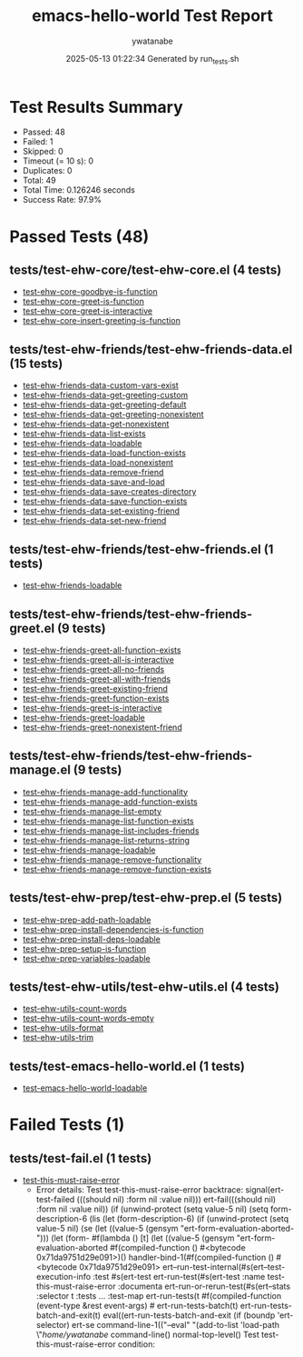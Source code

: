 #+TITLE: emacs-hello-world Test Report
#+AUTHOR: ywatanabe
#+DATE: 2025-05-13 01:22:34 Generated by run_tests.sh

* Test Results Summary
- Passed: 48
- Failed: 1
- Skipped: 0
- Timeout (= 10 s): 0
- Duplicates: 0
- Total: 49
- Total Time: 0.126246 seconds
- Success Rate: 97.9%

* Passed Tests (48)

** tests/test-ehw-core/test-ehw-core.el (4 tests)
- [[file:tests/test-ehw-core/test-ehw-core.el::test-ehw-core-goodbye-is-function][test-ehw-core-goodbye-is-function]]
- [[file:tests/test-ehw-core/test-ehw-core.el::test-ehw-core-greet-is-function][test-ehw-core-greet-is-function]]
- [[file:tests/test-ehw-core/test-ehw-core.el::test-ehw-core-greet-is-interactive][test-ehw-core-greet-is-interactive]]
- [[file:tests/test-ehw-core/test-ehw-core.el::test-ehw-core-insert-greeting-is-function][test-ehw-core-insert-greeting-is-function]]

** tests/test-ehw-friends/test-ehw-friends-data.el (15 tests)
- [[file:tests/test-ehw-friends/test-ehw-friends-data.el::test-ehw-friends-data-custom-vars-exist][test-ehw-friends-data-custom-vars-exist]]
- [[file:tests/test-ehw-friends/test-ehw-friends-data.el::test-ehw-friends-data-get-greeting-custom][test-ehw-friends-data-get-greeting-custom]]
- [[file:tests/test-ehw-friends/test-ehw-friends-data.el::test-ehw-friends-data-get-greeting-default][test-ehw-friends-data-get-greeting-default]]
- [[file:tests/test-ehw-friends/test-ehw-friends-data.el::test-ehw-friends-data-get-greeting-nonexistent][test-ehw-friends-data-get-greeting-nonexistent]]
- [[file:tests/test-ehw-friends/test-ehw-friends-data.el::test-ehw-friends-data-get-nonexistent][test-ehw-friends-data-get-nonexistent]]
- [[file:tests/test-ehw-friends/test-ehw-friends-data.el::test-ehw-friends-data-list-exists][test-ehw-friends-data-list-exists]]
- [[file:tests/test-ehw-friends/test-ehw-friends-data.el::test-ehw-friends-data-loadable][test-ehw-friends-data-loadable]]
- [[file:tests/test-ehw-friends/test-ehw-friends-data.el::test-ehw-friends-data-load-function-exists][test-ehw-friends-data-load-function-exists]]
- [[file:tests/test-ehw-friends/test-ehw-friends-data.el::test-ehw-friends-data-load-nonexistent][test-ehw-friends-data-load-nonexistent]]
- [[file:tests/test-ehw-friends/test-ehw-friends-data.el::test-ehw-friends-data-remove-friend][test-ehw-friends-data-remove-friend]]
- [[file:tests/test-ehw-friends/test-ehw-friends-data.el::test-ehw-friends-data-save-and-load][test-ehw-friends-data-save-and-load]]
- [[file:tests/test-ehw-friends/test-ehw-friends-data.el::test-ehw-friends-data-save-creates-directory][test-ehw-friends-data-save-creates-directory]]
- [[file:tests/test-ehw-friends/test-ehw-friends-data.el::test-ehw-friends-data-save-function-exists][test-ehw-friends-data-save-function-exists]]
- [[file:tests/test-ehw-friends/test-ehw-friends-data.el::test-ehw-friends-data-set-existing-friend][test-ehw-friends-data-set-existing-friend]]
- [[file:tests/test-ehw-friends/test-ehw-friends-data.el::test-ehw-friends-data-set-new-friend][test-ehw-friends-data-set-new-friend]]

** tests/test-ehw-friends/test-ehw-friends.el (1 tests)
- [[file:tests/test-ehw-friends/test-ehw-friends.el::test-ehw-friends-loadable][test-ehw-friends-loadable]]

** tests/test-ehw-friends/test-ehw-friends-greet.el (9 tests)
- [[file:tests/test-ehw-friends/test-ehw-friends-greet.el::test-ehw-friends-greet-all-function-exists][test-ehw-friends-greet-all-function-exists]]
- [[file:tests/test-ehw-friends/test-ehw-friends-greet.el::test-ehw-friends-greet-all-is-interactive][test-ehw-friends-greet-all-is-interactive]]
- [[file:tests/test-ehw-friends/test-ehw-friends-greet.el::test-ehw-friends-greet-all-no-friends][test-ehw-friends-greet-all-no-friends]]
- [[file:tests/test-ehw-friends/test-ehw-friends-greet.el::test-ehw-friends-greet-all-with-friends][test-ehw-friends-greet-all-with-friends]]
- [[file:tests/test-ehw-friends/test-ehw-friends-greet.el::test-ehw-friends-greet-existing-friend][test-ehw-friends-greet-existing-friend]]
- [[file:tests/test-ehw-friends/test-ehw-friends-greet.el::test-ehw-friends-greet-function-exists][test-ehw-friends-greet-function-exists]]
- [[file:tests/test-ehw-friends/test-ehw-friends-greet.el::test-ehw-friends-greet-is-interactive][test-ehw-friends-greet-is-interactive]]
- [[file:tests/test-ehw-friends/test-ehw-friends-greet.el::test-ehw-friends-greet-loadable][test-ehw-friends-greet-loadable]]
- [[file:tests/test-ehw-friends/test-ehw-friends-greet.el::test-ehw-friends-greet-nonexistent-friend][test-ehw-friends-greet-nonexistent-friend]]

** tests/test-ehw-friends/test-ehw-friends-manage.el (9 tests)
- [[file:tests/test-ehw-friends/test-ehw-friends-manage.el::test-ehw-friends-manage-add-functionality][test-ehw-friends-manage-add-functionality]]
- [[file:tests/test-ehw-friends/test-ehw-friends-manage.el::test-ehw-friends-manage-add-function-exists][test-ehw-friends-manage-add-function-exists]]
- [[file:tests/test-ehw-friends/test-ehw-friends-manage.el::test-ehw-friends-manage-list-empty][test-ehw-friends-manage-list-empty]]
- [[file:tests/test-ehw-friends/test-ehw-friends-manage.el::test-ehw-friends-manage-list-function-exists][test-ehw-friends-manage-list-function-exists]]
- [[file:tests/test-ehw-friends/test-ehw-friends-manage.el::test-ehw-friends-manage-list-includes-friends][test-ehw-friends-manage-list-includes-friends]]
- [[file:tests/test-ehw-friends/test-ehw-friends-manage.el::test-ehw-friends-manage-list-returns-string][test-ehw-friends-manage-list-returns-string]]
- [[file:tests/test-ehw-friends/test-ehw-friends-manage.el::test-ehw-friends-manage-loadable][test-ehw-friends-manage-loadable]]
- [[file:tests/test-ehw-friends/test-ehw-friends-manage.el::test-ehw-friends-manage-remove-functionality][test-ehw-friends-manage-remove-functionality]]
- [[file:tests/test-ehw-friends/test-ehw-friends-manage.el::test-ehw-friends-manage-remove-function-exists][test-ehw-friends-manage-remove-function-exists]]

** tests/test-ehw-prep/test-ehw-prep.el (5 tests)
- [[file:tests/test-ehw-prep/test-ehw-prep.el::test-ehw-prep-add-path-loadable][test-ehw-prep-add-path-loadable]]
- [[file:tests/test-ehw-prep/test-ehw-prep.el::test-ehw-prep-install-dependencies-is-function][test-ehw-prep-install-dependencies-is-function]]
- [[file:tests/test-ehw-prep/test-ehw-prep.el::test-ehw-prep-install-deps-loadable][test-ehw-prep-install-deps-loadable]]
- [[file:tests/test-ehw-prep/test-ehw-prep.el::test-ehw-prep-setup-is-function][test-ehw-prep-setup-is-function]]
- [[file:tests/test-ehw-prep/test-ehw-prep.el::test-ehw-prep-variables-loadable][test-ehw-prep-variables-loadable]]

** tests/test-ehw-utils/test-ehw-utils.el (4 tests)
- [[file:tests/test-ehw-utils/test-ehw-utils.el::test-ehw-utils-count-words][test-ehw-utils-count-words]]
- [[file:tests/test-ehw-utils/test-ehw-utils.el::test-ehw-utils-count-words-empty][test-ehw-utils-count-words-empty]]
- [[file:tests/test-ehw-utils/test-ehw-utils.el::test-ehw-utils-format][test-ehw-utils-format]]
- [[file:tests/test-ehw-utils/test-ehw-utils.el::test-ehw-utils-trim][test-ehw-utils-trim]]

** tests/test-emacs-hello-world.el (1 tests)
- [[file:tests/test-emacs-hello-world.el::test-emacs-hello-world-loadable][test-emacs-hello-world-loadable]]

* Failed Tests (1)

** tests/test-fail.el (1 tests)
- [[file:tests/test-fail.el::test-this-must-raise-error][test-this-must-raise-error]]
  + Error details:
    Test test-this-must-raise-error backtrace:
      signal(ert-test-failed (((should nil) :form nil :value nil)))
      ert-fail(((should nil) :form nil :value nil))
      (if (unwind-protect (setq value-5 nil) (setq form-description-6 (lis
      (let (form-description-6) (if (unwind-protect (setq value-5 nil) (se
      (let ((value-5 (gensym "ert-form-evaluation-aborted-"))) (let (form-
      #f(lambda () [t] (let ((value-5 (gensym "ert-form-evaluation-aborted
      #f(compiled-function () #<bytecode 0x71da9751d29e091>)()
      handler-bind-1(#f(compiled-function () #<bytecode 0x71da9751d29e091>
      ert--run-test-internal(#s(ert--test-execution-info :test #s(ert-test
      ert-run-test(#s(ert-test :name test-this-must-raise-error :documenta
      ert-run-or-rerun-test(#s(ert--stats :selector t :tests ... :test-map
      ert-run-tests(t #f(compiled-function (event-type &rest event-args) #
      ert-run-tests-batch(t)
      ert-run-tests-batch-and-exit(t)
      eval((ert-run-tests-batch-and-exit (if (boundp 'ert-selector) ert-se
      command-line-1(("--eval" "(add-to-list 'load-path \"/home/ywatanabe/
      command-line()
      normal-top-level()
    Test test-this-must-raise-error condition:
